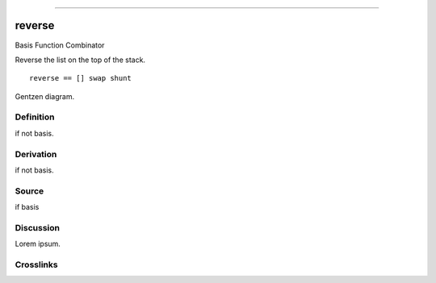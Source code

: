 --------------

reverse
^^^^^^^^^

Basis Function Combinator


Reverse the list on the top of the stack.
::

    reverse == [] swap shunt


Gentzen diagram.


Definition
~~~~~~~~~~

if not basis.


Derivation
~~~~~~~~~~

if not basis.


Source
~~~~~~~~~~

if basis


Discussion
~~~~~~~~~~

Lorem ipsum.


Crosslinks
~~~~~~~~~~

